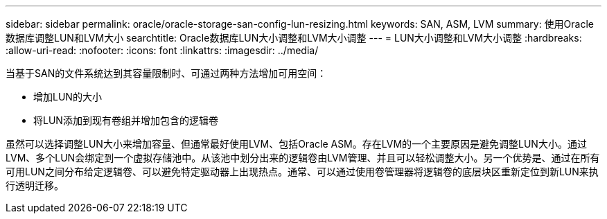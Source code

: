 ---
sidebar: sidebar 
permalink: oracle/oracle-storage-san-config-lun-resizing.html 
keywords: SAN, ASM, LVM 
summary: 使用Oracle数据库调整LUN和LVM大小 
searchtitle: Oracle数据库LUN大小调整和LVM大小调整 
---
= LUN大小调整和LVM大小调整
:hardbreaks:
:allow-uri-read: 
:nofooter: 
:icons: font
:linkattrs: 
:imagesdir: ../media/


[role="lead"]
当基于SAN的文件系统达到其容量限制时、可通过两种方法增加可用空间：

* 增加LUN的大小
* 将LUN添加到现有卷组并增加包含的逻辑卷


虽然可以选择调整LUN大小来增加容量、但通常最好使用LVM、包括Oracle ASM。存在LVM的一个主要原因是避免调整LUN大小。通过LVM、多个LUN会绑定到一个虚拟存储池中。从该池中划分出来的逻辑卷由LVM管理、并且可以轻松调整大小。另一个优势是、通过在所有可用LUN之间分布给定逻辑卷、可以避免特定驱动器上出现热点。通常、可以通过使用卷管理器将逻辑卷的底层块区重新定位到新LUN来执行透明迁移。
